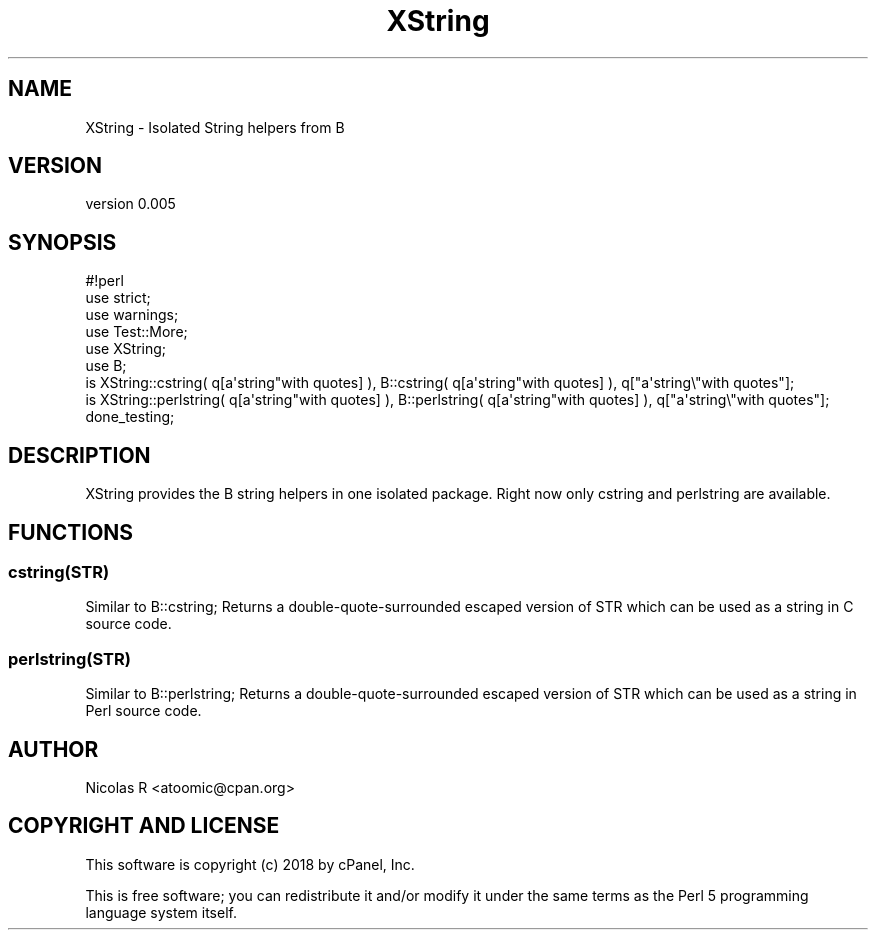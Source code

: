 .\" -*- mode: troff; coding: utf-8 -*-
.\" Automatically generated by Pod::Man 5.01 (Pod::Simple 3.43)
.\"
.\" Standard preamble:
.\" ========================================================================
.de Sp \" Vertical space (when we can't use .PP)
.if t .sp .5v
.if n .sp
..
.de Vb \" Begin verbatim text
.ft CW
.nf
.ne \\$1
..
.de Ve \" End verbatim text
.ft R
.fi
..
.\" \*(C` and \*(C' are quotes in nroff, nothing in troff, for use with C<>.
.ie n \{\
.    ds C` ""
.    ds C' ""
'br\}
.el\{\
.    ds C`
.    ds C'
'br\}
.\"
.\" Escape single quotes in literal strings from groff's Unicode transform.
.ie \n(.g .ds Aq \(aq
.el       .ds Aq '
.\"
.\" If the F register is >0, we'll generate index entries on stderr for
.\" titles (.TH), headers (.SH), subsections (.SS), items (.Ip), and index
.\" entries marked with X<> in POD.  Of course, you'll have to process the
.\" output yourself in some meaningful fashion.
.\"
.\" Avoid warning from groff about undefined register 'F'.
.de IX
..
.nr rF 0
.if \n(.g .if rF .nr rF 1
.if (\n(rF:(\n(.g==0)) \{\
.    if \nF \{\
.        de IX
.        tm Index:\\$1\t\\n%\t"\\$2"
..
.        if !\nF==2 \{\
.            nr % 0
.            nr F 2
.        \}
.    \}
.\}
.rr rF
.\" ========================================================================
.\"
.IX Title "XString 3"
.TH XString 3 2020-10-20 "perl v5.38.2" "User Contributed Perl Documentation"
.\" For nroff, turn off justification.  Always turn off hyphenation; it makes
.\" way too many mistakes in technical documents.
.if n .ad l
.nh
.SH NAME
XString \- Isolated String helpers from B
.SH VERSION
.IX Header "VERSION"
version 0.005
.SH SYNOPSIS
.IX Header "SYNOPSIS"
.Vb 1
\& #!perl
\& 
\& use strict;
\& use warnings;
\& 
\& use Test::More;
\& 
\& use XString;
\& use B;
\& 
\& is XString::cstring( q[a\*(Aqstring"with quotes] ), B::cstring( q[a\*(Aqstring"with quotes] ), q["a\*(Aqstring\e"with quotes"];
\& is XString::perlstring( q[a\*(Aqstring"with quotes] ), B::perlstring( q[a\*(Aqstring"with quotes] ), q["a\*(Aqstring\e"with quotes"];
\& 
\& done_testing;
.Ve
.SH DESCRIPTION
.IX Header "DESCRIPTION"
XString provides the B string helpers in one isolated package.
Right now only cstring and perlstring are available.
.SH FUNCTIONS
.IX Header "FUNCTIONS"
.SS cstring(STR)
.IX Subsection "cstring(STR)"
Similar to B::cstring;
Returns a double-quote-surrounded escaped version of STR which can
be used as a string in C source code.
.SS perlstring(STR)
.IX Subsection "perlstring(STR)"
Similar to B::perlstring;
Returns a double-quote-surrounded escaped version of STR which can
be used as a string in Perl source code.
.SH AUTHOR
.IX Header "AUTHOR"
Nicolas R <atoomic@cpan.org>
.SH "COPYRIGHT AND LICENSE"
.IX Header "COPYRIGHT AND LICENSE"
This software is copyright (c) 2018 by cPanel, Inc.
.PP
This is free software; you can redistribute it and/or modify it under
the same terms as the Perl 5 programming language system itself.
